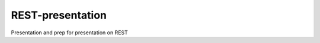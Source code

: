 #################
REST-presentation
#################

Presentation and prep for presentation on REST
